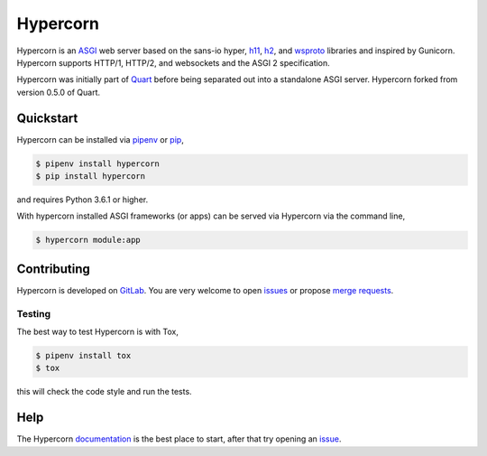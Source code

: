 Hypercorn
=========

.. image:: https://assets.gitlab-static.net/pgjones/hypercorn/raw/master/artwork/logo.png
   :alt: Hypercorn logo

|Build Status| |docs| |pypi| |http| |python| |license|

Hypercorn is an `ASGI
<https://github.com/django/asgiref/blob/master/specs/asgi.rst>`_ web
server based on the sans-io hyper, `h11
<https://github.com/python-hyper/h11>`_, `h2
<https://github.com/python-hyper/hyper-h2>`_, and `wsproto
<https://github.com/python-hyper/wsproto>`_ libraries and inspired by
Gunicorn. Hypercorn supports HTTP/1, HTTP/2, and websockets and the
ASGI 2 specification.

Hypercorn was initially part of `Quart
<https://gitlab.com/pgjones/quart>`_ before being separated out into a
standalone ASGI server. Hypercorn forked from version 0.5.0 of Quart.

Quickstart
----------

Hypercorn can be installed via `pipenv
<https://docs.pipenv.org/install/#installing-packages-for-your-project>`_ or
`pip <https://docs.python.org/3/installing/index.html>`_,

.. code-block:: console

    $ pipenv install hypercorn
    $ pip install hypercorn

and requires Python 3.6.1 or higher.

With hypercorn installed ASGI frameworks (or apps) can be served via
Hypercorn via the command line,

.. code-block:: console

    $ hypercorn module:app

Contributing
------------

Hypercorn is developed on `GitLab
<https://gitlab.com/pgjones/hypercorn>`_. You are very welcome to open
`issues <https://gitlab.com/pgjones/hypercorn/issues>`_ or propose
`merge requests
<https://gitlab.com/pgjones/hypercorn/merge_requests>`_.

Testing
~~~~~~~

The best way to test Hypercorn is with Tox,

.. code-block:: console

    $ pipenv install tox
    $ tox

this will check the code style and run the tests.

Help
----

The Hypercorn `documentation <https://pgjones.gitlab.io/hypercorn/>`_
is the best place to start, after that try opening an `issue
<https://gitlab.com/pgjones/hypercorn/issues>`_.


.. |Build Status| image:: https://gitlab.com/pgjones/hypercorn/badges/master/build.svg
   :target: https://gitlab.com/pgjones/hypercorn/commits/master

.. |docs| image:: https://img.shields.io/badge/docs-passing-brightgreen.svg
   :target: https://pgjones.gitlab.io/hypercorn/

.. |pypi| image:: https://img.shields.io/pypi/v/hypercorn.svg
   :target: https://pypi.python.org/pypi/Hypercorn/

.. |http| image:: https://img.shields.io/badge/http-1.0,1.1,2-orange.svg
   :target: https://en.wikipedia.org/wiki/Hypertext_Transfer_Protocol

.. |python| image:: https://img.shields.io/pypi/pyversions/hypercorn.svg
   :target: https://pypi.python.org/pypi/Hypercorn/

.. |license| image:: https://img.shields.io/badge/license-MIT-blue.svg
   :target: https://gitlab.com/pgjones/hypercorn/blob/master/LICENSE
